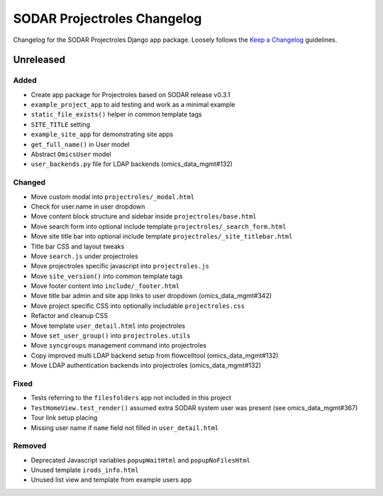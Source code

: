 SODAR Projectroles Changelog
^^^^^^^^^^^^^^^^^^^^^^^^^^^^

Changelog for the SODAR Projectroles Django app package. Loosely follows the
`Keep a Changelog <http://keepachangelog.com/en/1.0.0/>`_ guidelines.


Unreleased
==========

Added
-----

- Create app package for Projectroles based on SODAR release v0.3.1
- ``example_project_app`` to aid testing and work as a minimal example
- ``static_file_exists()`` helper in common template tags
- ``SITE_TITLE`` setting
- ``example_site_app`` for demonstrating site apps
- ``get_full_name()`` in User model
- Abstract ``OmicsUser`` model
- ``user_backends.py`` file for LDAP backends (omics_data_mgmt#132)

Changed
-------

- Move custom modal into ``projectroles/_modal.html``
- Check for user.name in user dropdown
- Move content block structure and sidebar inside ``projectroles/base.html``
- Move search form into optional include template ``projectroles/_search_form.html``
- Move site title bar into optional include template ``projectroles/_site_titlebar.html``
- Title bar CSS and layout tweaks
- Move ``search.js`` under projectroles
- Move projectroles specific javascript into ``projectroles.js``
- Move ``site_version()`` into common template tags
- Move footer content into ``include/_footer.html``
- Move title bar admin and site app links to user dropdown (omics_data_mgmt#342)
- Move project specific CSS into optionally includable ``projectroles.css``
- Refactor and cleanup CSS
- Move template ``user_detail.html`` into projectroles
- Move ``set_user_group()`` into ``projectroles.utils``
- Move ``syncgroups`` management command into projectroles
- Copy improved multi LDAP backend setup from flowcelltool (omics_data_mgmt#132)
- Move LDAP authentication backends into projectroles (omics_data_mgmt#132)

Fixed
-----

- Tests referring to the ``filesfolders`` app not included in this project
- ``TestHomeView.test_render()`` assumed extra SODAR system user was present (see omics_data_mgmt#367)
- Tour link setup placing
- Missing user name if ``name`` field not filled in ``user_detail.html``

Removed
-------

- Deprecated Javascript variables ``popupWaitHtml`` and ``popupNoFilesHtml``
- Unused template ``irods_info.html``
- Unused list view and template from example users app
